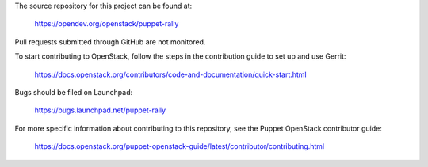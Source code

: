 The source repository for this project can be found at:

   https://opendev.org/openstack/puppet-rally

Pull requests submitted through GitHub are not monitored.

To start contributing to OpenStack, follow the steps in the contribution guide
to set up and use Gerrit:

   https://docs.openstack.org/contributors/code-and-documentation/quick-start.html

Bugs should be filed on Launchpad:

   https://bugs.launchpad.net/puppet-rally

For more specific information about contributing to this repository, see the
Puppet OpenStack contributor guide:

   https://docs.openstack.org/puppet-openstack-guide/latest/contributor/contributing.html
